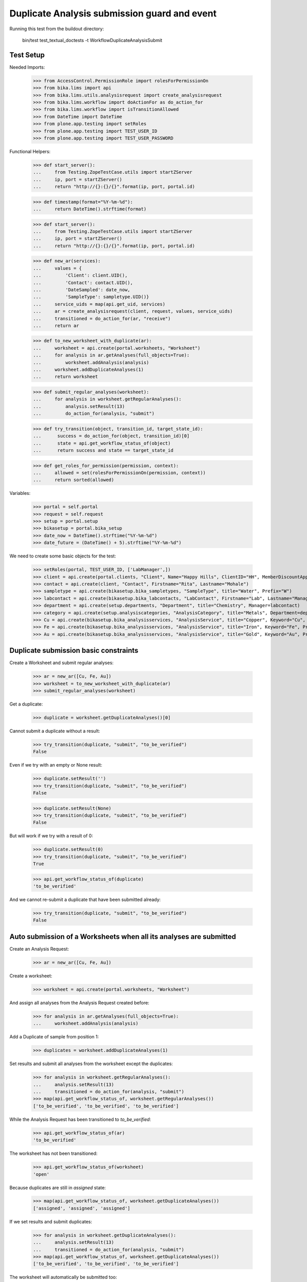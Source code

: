 Duplicate Analysis submission guard and event
---------------------------------------------

Running this test from the buildout directory:

    bin/test test_textual_doctests -t WorkflowDuplicateAnalysisSubmit


Test Setup
..........

Needed Imports:

    >>> from AccessControl.PermissionRole import rolesForPermissionOn
    >>> from bika.lims import api
    >>> from bika.lims.utils.analysisrequest import create_analysisrequest
    >>> from bika.lims.workflow import doActionFor as do_action_for
    >>> from bika.lims.workflow import isTransitionAllowed
    >>> from DateTime import DateTime
    >>> from plone.app.testing import setRoles
    >>> from plone.app.testing import TEST_USER_ID
    >>> from plone.app.testing import TEST_USER_PASSWORD

Functional Helpers:

    >>> def start_server():
    ...     from Testing.ZopeTestCase.utils import startZServer
    ...     ip, port = startZServer()
    ...     return "http://{}:{}/{}".format(ip, port, portal.id)

    >>> def timestamp(format="%Y-%m-%d"):
    ...     return DateTime().strftime(format)

    >>> def start_server():
    ...     from Testing.ZopeTestCase.utils import startZServer
    ...     ip, port = startZServer()
    ...     return "http://{}:{}/{}".format(ip, port, portal.id)

    >>> def new_ar(services):
    ...     values = {
    ...         'Client': client.UID(),
    ...         'Contact': contact.UID(),
    ...         'DateSampled': date_now,
    ...         'SampleType': sampletype.UID()}
    ...     service_uids = map(api.get_uid, services)
    ...     ar = create_analysisrequest(client, request, values, service_uids)
    ...     transitioned = do_action_for(ar, "receive")
    ...     return ar

    >>> def to_new_worksheet_with_duplicate(ar):
    ...     worksheet = api.create(portal.worksheets, "Worksheet")
    ...     for analysis in ar.getAnalyses(full_objects=True):
    ...         worksheet.addAnalysis(analysis)
    ...     worksheet.addDuplicateAnalyses(1)
    ...     return worksheet

    >>> def submit_regular_analyses(worksheet):
    ...     for analysis in worksheet.getRegularAnalyses():
    ...         analysis.setResult(13)
    ...         do_action_for(analysis, "submit")

    >>> def try_transition(object, transition_id, target_state_id):
    ...      success = do_action_for(object, transition_id)[0]
    ...      state = api.get_workflow_status_of(object)
    ...      return success and state == target_state_id

    >>> def get_roles_for_permission(permission, context):
    ...     allowed = set(rolesForPermissionOn(permission, context))
    ...     return sorted(allowed)

Variables:

    >>> portal = self.portal
    >>> request = self.request
    >>> setup = portal.setup
    >>> bikasetup = portal.bika_setup
    >>> date_now = DateTime().strftime("%Y-%m-%d")
    >>> date_future = (DateTime() + 5).strftime("%Y-%m-%d")

We need to create some basic objects for the test:

    >>> setRoles(portal, TEST_USER_ID, ['LabManager',])
    >>> client = api.create(portal.clients, "Client", Name="Happy Hills", ClientID="HH", MemberDiscountApplies=True)
    >>> contact = api.create(client, "Contact", Firstname="Rita", Lastname="Mohale")
    >>> sampletype = api.create(bikasetup.bika_sampletypes, "SampleType", title="Water", Prefix="W")
    >>> labcontact = api.create(bikasetup.bika_labcontacts, "LabContact", Firstname="Lab", Lastname="Manager")
    >>> department = api.create(setup.departments, "Department", title="Chemistry", Manager=labcontact)
    >>> category = api.create(setup.analysiscategories, "AnalysisCategory", title="Metals", Department=department)
    >>> Cu = api.create(bikasetup.bika_analysisservices, "AnalysisService", title="Copper", Keyword="Cu", Price="15", Category=category.UID(), Accredited=True)
    >>> Fe = api.create(bikasetup.bika_analysisservices, "AnalysisService", title="Iron", Keyword="Fe", Price="10", Category=category.UID())
    >>> Au = api.create(bikasetup.bika_analysisservices, "AnalysisService", title="Gold", Keyword="Au", Price="20", Category=category.UID())


Duplicate submission basic constraints
......................................

Create a Worksheet and submit regular analyses:

    >>> ar = new_ar([Cu, Fe, Au])
    >>> worksheet = to_new_worksheet_with_duplicate(ar)
    >>> submit_regular_analyses(worksheet)

Get a duplicate:

    >>> duplicate = worksheet.getDuplicateAnalyses()[0]

Cannot submit a duplicate without a result:

    >>> try_transition(duplicate, "submit", "to_be_verified")
    False

Even if we try with an empty or None result:

    >>> duplicate.setResult('')
    >>> try_transition(duplicate, "submit", "to_be_verified")
    False

    >>> duplicate.setResult(None)
    >>> try_transition(duplicate, "submit", "to_be_verified")
    False

But will work if we try with a result of 0:

    >>> duplicate.setResult(0)
    >>> try_transition(duplicate, "submit", "to_be_verified")
    True

    >>> api.get_workflow_status_of(duplicate)
    'to_be_verified'

And we cannot re-submit a duplicate that have been submitted already:

    >>> try_transition(duplicate, "submit", "to_be_verified")
    False


Auto submission of a Worksheets when all its analyses are submitted
...................................................................

Create an Analysis Request:

    >>> ar = new_ar([Cu, Fe, Au])

Create a worksheet:

    >>> worksheet = api.create(portal.worksheets, "Worksheet")

And assign all analyses from the Analysis Request created before:

    >>> for analysis in ar.getAnalyses(full_objects=True):
    ...     worksheet.addAnalysis(analysis)

Add a Duplicate of sample from position 1:

    >>> duplicates = worksheet.addDuplicateAnalyses(1)

Set results and submit all analyses from the worksheet except the duplicates:

    >>> for analysis in worksheet.getRegularAnalyses():
    ...     analysis.setResult(13)
    ...     transitioned = do_action_for(analysis, "submit")
    >>> map(api.get_workflow_status_of, worksheet.getRegularAnalyses())
    ['to_be_verified', 'to_be_verified', 'to_be_verified']

While the Analysis Request has been transitioned to `to_be_verified`:

    >>> api.get_workflow_status_of(ar)
    'to_be_verified'

The worksheet has not been transitioned:

    >>> api.get_workflow_status_of(worksheet)
    'open'

Because duplicates are still in `assigned` state:

    >>> map(api.get_workflow_status_of, worksheet.getDuplicateAnalyses())
    ['assigned', 'assigned', 'assigned']

If we set results and submit duplicates:

    >>> for analysis in worksheet.getDuplicateAnalyses():
    ...     analysis.setResult(13)
    ...     transitioned = do_action_for(analysis, "submit")
    >>> map(api.get_workflow_status_of, worksheet.getDuplicateAnalyses())
    ['to_be_verified', 'to_be_verified', 'to_be_verified']

The worksheet will automatically be submitted too:

    >>> api.get_workflow_status_of(worksheet)
    'to_be_verified'


Submission of duplicates with interim fields set
................................................

Set interims to the analysis `Au`:

    >>> Au.setInterimFields([
    ...     {"keyword": "interim_1", "title": "Interim 1",},
    ...     {"keyword": "interim_2", "title": "Interim 2",}])

Create a Worksheet and submit regular analyses:

    >>> ar = new_ar([Au])
    >>> worksheet = to_new_worksheet_with_duplicate(ar)
    >>> submit_regular_analyses(worksheet)

Get the duplicate:

    >>> duplicate = worksheet.getDuplicateAnalyses()[0]

Cannot submit if no result is set:

    >>> try_transition(duplicate, "submit", "to_be_verified")
    False

But even if we set a result, we cannot submit because interims are missing:

    >>> duplicate.setResult(12)
    >>> duplicate.getResult()
    '12'

    >>> try_transition(duplicate, "submit", "to_be_verified")
    False

So, if the duplicate has interims defined, all them are required too:

    >>> duplicate.setInterimValue("interim_1", 15)
    >>> duplicate.getInterimValue("interim_1")
    '15'

    >>> duplicate.getInterimValue("interim_2")
    ''

    >>> try_transition(duplicate, "submit", "to_be_verified")
    False

Even if we set a non-valid (None, empty) value to an interim:

    >>> duplicate.setInterimValue("interim_2", None)
    >>> duplicate.getInterimValue("interim_2")
    ''

    >>> try_transition(duplicate, "submit", "to_be_verified")
    False

    >>> duplicate.setInterimValue("interim_2", '')
    >>> duplicate.getInterimValue("interim_2")
    ''

    >>> try_transition(duplicate, "submit", "to_be_verified")
    False

But it will work if the value is 0:

    >>> duplicate.setInterimValue("interim_2", 0)
    >>> duplicate.getInterimValue("interim_2")
    '0'

    >>> try_transition(duplicate, "submit", "to_be_verified")
    True

    >>> api.get_workflow_status_of(duplicate)
    'to_be_verified'

Might happen the other way round. We set interims but not a result:

    >>> ar = new_ar([Au])
    >>> worksheet = to_new_worksheet_with_duplicate(ar)
    >>> submit_regular_analyses(worksheet)
    >>> duplicate = worksheet.getDuplicateAnalyses()[0]
    >>> duplicate.setInterimValue("interim_1", 10)
    >>> duplicate.setInterimValue("interim_2", 20)
    >>> try_transition(duplicate, "submit", "to_be_verified")
    False

Still, the result is required:

    >>> duplicate.setResult(12)
    >>> try_transition(duplicate, "submit", "to_be_verified")
    True

    >>> api.get_workflow_status_of(duplicate)
    'to_be_verified'


Submission of duplicates with interim calculation
.................................................

If a duplicate have a calculation assigned, the result will be calculated
automatically based on the calculation. If the calculation have interims set,
only those that do not have a default value set will be required.

Prepare the calculation and set the calculation to analysis `Au`:

    >>> Au.setInterimFields([])
    >>> calc = api.create(bikasetup.bika_calculations, 'Calculation', title='Test Calculation')
    >>> interim_1 = {'keyword': 'IT1', 'title': 'Interim 1', 'value': 10}
    >>> interim_2 = {'keyword': 'IT2', 'title': 'Interim 2', 'value': 2}
    >>> interim_3 = {'keyword': 'IT3', 'title': 'Interim 3', 'value': ''}
    >>> interim_4 = {'keyword': 'IT4', 'title': 'Interim 4', 'value': None}
    >>> interim_5 = {'keyword': 'IT5', 'title': 'Interim 5'}
    >>> interims = [interim_1, interim_2, interim_3, interim_4, interim_5]
    >>> calc.setInterimFields(interims)
    >>> calc.setFormula("[IT1]+[IT2]+[IT3]+[IT4]+[IT5]")
    >>> Au.setCalculation(calc)

Create a Worksheet with duplicate:

    >>> ar = new_ar([Au])
    >>> worksheet = to_new_worksheet_with_duplicate(ar)

Cannot submit if no result is set

    >>> duplicate = worksheet.getDuplicateAnalyses()[0]
    >>> try_transition(duplicate, "submit", "to_be_verified")
    False

TODO This should not be like this, but the calculation is performed by
`ajaxCalculateAnalysisEntry`. The calculation logic must be moved to
'api.analysis.calculate`:

    >>> duplicate.setResult(34)

Set a value for interim IT5:

    >>> duplicate.setInterimValue("IT5", 5)

Cannot transition because IT3 and IT4 have None/empty values as default:

    >>> try_transition(duplicate, "submit", "to_be_verified")
    False

Let's set a value for those interims:

    >>> duplicate.setInterimValue("IT3", 3)
    >>> try_transition(duplicate, "submit", "to_be_verified")
    False

    >>> duplicate.setInterimValue("IT4", 4)

Since interims IT1 and IT2 have default values set, the analysis will submit:

    >>> try_transition(duplicate, "submit", "to_be_verified")
    True

    >>> api.get_workflow_status_of(duplicate)
    'to_be_verified'


Submission of duplicates with dependencies
..........................................

Duplicates with dependencies are not allowed. Duplicates can only be created
from analyses without dependents.

TODO We might consider to allow the creation of duplicates with deps

Reset the interim fields for analysis `Au`:

    >>> Au.setInterimFields([])

Prepare a calculation that depends on `Cu` and assign it to `Fe` analysis:

    >>> calc_fe = api.create(bikasetup.bika_calculations, 'Calculation', title='Calc for Fe')
    >>> calc_fe.setFormula("[Cu]*10")
    >>> Fe.setCalculation(calc_fe)

Prepare a calculation that depends on `Fe` and assign it to `Au` analysis:

    >>> calc_au = api.create(bikasetup.bika_calculations, 'Calculation', title='Calc for Au')
    >>> interim_1 = {'keyword': 'IT1', 'title': 'Interim 1'}
    >>> calc_au.setInterimFields([interim_1])
    >>> calc_au.setFormula("([IT1]+[Fe])/2")
    >>> Au.setCalculation(calc_au)

Create an Analysis Request:

    >>> ar = new_ar([Cu, Fe, Au])

Create a Worksheet with duplicate:

    >>> worksheet = to_new_worksheet_with_duplicate(ar)
    >>> analyses = worksheet.getRegularAnalyses()

Only one duplicate created for `Cu`, cause is the only analysis that does not
have dependents:

    >>> duplicates = worksheet.getDuplicateAnalyses()
    >>> len(duplicates) == 1
    True

    >>> duplicate = duplicates[0]
    >>> duplicate.getKeyword()
    'Cu'

TODO This should not be like this, but the calculation is performed by
`ajaxCalculateAnalysisEntry`. The calculation logic must be moved to
'api.analysis.calculate`:

    >>> duplicate.setResult(12)

Cannot submit routine `Fe` cause there is no result for routine analysis `Cu`
and the duplicate of `Cu` cannot be used as a dependent:

    >>> fe_analysis = filter(lambda an: an.getKeyword()=="Fe", analyses)[0]
    >>> try_transition(fe_analysis, "submit", "to_be_verified")
    False


Check permissions for Submit transition
.......................................

Create a Worksheet and submit regular analyses:

    >>> ar = new_ar([Cu, Fe, Au])
    >>> worksheet = to_new_worksheet_with_duplicate(ar)
    >>> submit_regular_analyses(worksheet)

Set a result:

    >>> duplicate = worksheet.getDuplicateAnalyses()[0]
    >>> duplicate.setResult(23)

Exactly these roles can submit:

    >>> get_roles_for_permission("senaite.core: Edit Results", duplicate)
    ['Analyst', 'LabManager', 'Manager']

And these roles can view results:

    >>> get_roles_for_permission("senaite.core: View Results", duplicate)
    ['Analyst', 'LabClerk', 'LabManager', 'Manager', 'RegulatoryInspector']

Current user can submit because has the `LabManager` role:

    >>> isTransitionAllowed(duplicate, "submit")
    True

But cannot for other roles:

    >>> setRoles(portal, TEST_USER_ID, ['Authenticated', 'LabClerk', 'RegulatoryInspector', 'Sampler'])
    >>> isTransitionAllowed(duplicate, "submit")
    False

Even if is `Owner`

    >>> setRoles(portal, TEST_USER_ID, ['Owner'])
    >>> isTransitionAllowed(duplicate, "submit")
    False

And Clients cannot neither:

    >>> setRoles(portal, TEST_USER_ID, ['Client'])
    >>> isTransitionAllowed(duplicate, "submit")
    False

Reset the roles for current user:

    >>> setRoles(portal, TEST_USER_ID, ['LabManager',])
